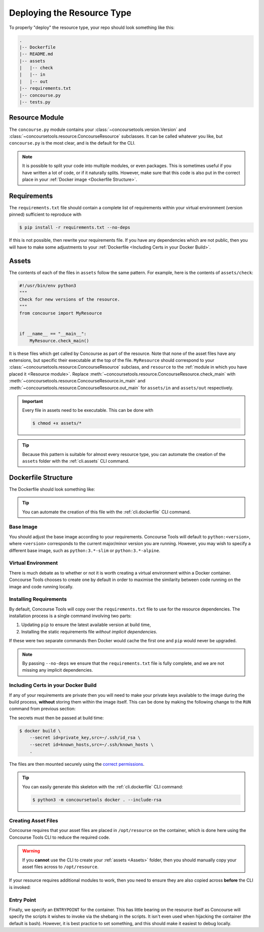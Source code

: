 Deploying the Resource Type
===========================

To properly "deploy" the resource type, your repo should look something like this:

.. code:: none

    .
    |-- Dockerfile
    |-- README.md
    |-- assets
    |   |-- check
    |   |-- in
    |   |-- out
    |-- requirements.txt
    |-- concourse.py
    |-- tests.py


Resource Module
---------------

The ``concourse.py`` module contains your :class:`~concoursetools.version.Version` and
:class:`~concoursetools.resource.ConcourseResource` subclasses. It can be called whatever you like, but ``concourse.py``
is the most clear, and is the default for the CLI.

.. note::

    It is possible to split your code into multiple modules, or even packages. This is sometimes useful if you have
    written a lot of code, or if it naturally splits. However, make sure that this code is also put in the correct place
    in your :ref:`Docker image <Dockerfile Structure>`.


Requirements
------------

The ``requirements.txt`` file should contain a complete list of requirements within your virtual environment (version
pinned) sufficient to reproduce with

.. code:: shell

    $ pip install -r requirements.txt --no-deps

If this is not possible, then rewrite your requirements file. If you have any dependencies which are not public, then
you will have to make some adjustments to your :ref:`Dockerfile <Including Certs in your Docker Build>`.


Assets
------

The contents of each of the files in ``assets`` follow the same pattern. For example, here is the contents of
``assets/check``:

.. code:: python3

    #!/usr/bin/env python3
    """
    Check for new versions of the resource.
    """
    from concourse import MyResource


    if __name__ == "__main__":
        MyResource.check_main()

It is these files which get called by Concourse as part of the resource. Note that none of the asset files have any
extensions, but specific their executable at the top of the file. ``MyResource`` should correspond to your
:class:`~concoursetools.resource.ConcourseResource` subclass, and ``resource`` to the :ref:`module in which you have
placed it <Resource module>`. Replace :meth:`~concoursetools.resource.ConcourseResource.check_main` with
:meth:`~concoursetools.resource.ConcourseResource.in_main` and
:meth:`~concoursetools.resource.ConcourseResource.out_main` for ``assets/in`` and ``assets/out`` respectively.

.. important::

    Every file in assets need to be executable. This can be done with

    .. code:: shell

        $ chmod +x assets/*

.. tip::

    Because this pattern is suitable for almost every resource type, you can automate the creation of the ``assets``
    folder with the :ref:`cli.assets` CLI command.


Dockerfile Structure
--------------------

The Dockerfile should look something like:

.. code-block:: Dockerfile
    :linenos:

    FROM python:3.12

    RUN python3 -m venv /opt/venv
    # Activate venv
    ENV PATH="/opt/venv/bin:$PATH"

    COPY requirements.txt requirements.txt

    RUN \
        python3 -m pip install --upgrade pip && \
        pip install -r requirements.txt --no-deps

    WORKDIR /opt/resource/
    COPY concourse.py ./concourse.py
    RUN python3 -m concoursetools . -r concourse.py

    ENTRYPOINT ["python3"]

.. tip::

    You can automate the creation of this file with the :ref:`cli.dockerfile` CLI command.


Base Image
__________

.. code-block:: Dockerfile
    :linenos:

    FROM python:3.12

You should adjust the base image according to your requirements. Concourse Tools will default to ``python:<version>``,
where ``<version>`` corresponds to the current major/minor version you are running. However, you may wish to specify
a different base image, such as ``python:3.*-slim`` or ``python:3.*-alpine``.


Virtual Environment
___________________

.. code-block:: Dockerfile
    :linenos:
    :lineno-start: 3

    RUN python3 -m venv /opt/venv
    # Activate venv
    ENV PATH="/opt/venv/bin:$PATH"

There is much debate as to whether or not it is worth creating a virtual environment within a Docker container.
Concourse Tools chooses to create one by default in order to maximise the similarity between code running on the image
and code running locally.


Installing Requirements
_______________________

.. code-block:: Dockerfile
    :linenos:
    :lineno-start: 7

    COPY requirements.txt requirements.txt

    RUN \
        python3 -m pip install --upgrade pip && \
        pip install -r requirements.txt --no-deps

By default, Concourse Tools will copy over the ``requirements.txt`` file to use for the resource dependencies.
The installation process is a single command involving two parts:

1. Updating ``pip`` to ensure the latest available version at build time,
2. Installing the static requirements file *without implicit dependencies*.

If these were two separate commands then Docker would cache the first one and ``pip`` would never be upgraded.

.. note::
    By passing ``--no-deps`` we ensure that the ``requirements.txt`` file is fully complete, and we are not missing
    any implicit dependencies.


Including Certs in your Docker Build
____________________________________

.. versionadded:: 0.8
    In previous versions the advice was to use multi-stage builds for this. Although that practice is equally
    secure, it makes sense to use `Docker secrets <https://docs.docker.com/build/building/secrets/>`_ instead.

If any of your requirements are private then you will need to make your private keys available to the image during the
build process, **without** storing them within the image itself. This can be done by making the following change to the
``RUN`` command from previous section:

.. code-block:: Dockerfile
    :linenos:
    :lineno-start: 7

    COPY requirements.txt requirements.txt

    RUN \
        --mount=type=secret,id=private_key,target=/root/.ssh/id_rsa,mode=0600,required=true \
        --mount=type=secret,id=known_hosts,target=/root/.ssh/known_hosts,mode=0644 \
        python3 -m pip install --upgrade pip && \
        pip install -r requirements.txt --no-deps

The secrets must then be passed at build time:

.. code:: shell

    $ docker build \
        --secret id=private_key,src=~/.ssh/id_rsa \
        --secret id=known_hosts,src=~/.ssh/known_hosts \
        .

The files are then mounted securely using the `correct permissions
<https://superuser.com/questions/215504/permissions-on-private-key-in-ssh-folder>`_.

.. tip::

    You can easily generate this skeleton with the :ref:`cli.dockerfile` CLI command:

    .. code:: shell

        $ python3 -m concoursetools docker . --include-rsa


Creating Asset Files
____________________

.. code-block:: Dockerfile
    :linenos:
    :lineno-start: 13

    WORKDIR /opt/resource/
    COPY concourse.py ./concourse.py
    RUN python3 -m concoursetools . -r concourse.py

Concourse requires that your asset files are placed in ``/opt/resource`` on the container, which is done here using
the Concourse Tools CLI to reduce the required code.

.. warning::
    If you **cannot** use the CLI to create your :ref:`assets <Assets>` folder, then you should manually copy your asset
    files across to ``/opt/resource``.

If your resource requires additional modules to work, then you need to ensure they are also copied across **before**
the CLI is invoked:

.. code-block:: Dockerfile
    :linenos:
    :lineno-start: 13

    WORKDIR /opt/resource/
    COPY concourse.py ./concourse.py
    COPY extra.py ./extra.py
    RUN python3 -m concoursetools . -r concourse.py


Entry Point
___________

.. code-block:: Dockerfile
    :linenos:
    :lineno-start: 17

    ENTRYPOINT ["python3"]

Finally, we specify an ``ENTRYPOINT`` for the container. This has little bearing on the resource itself as Concourse
will specify the scripts it wishes to invoke via the shebang in the scripts. It isn't even used when hijacking the
container (the default is bash). However, it is best practice to set something, and this should make it easiest to
debug locally.
